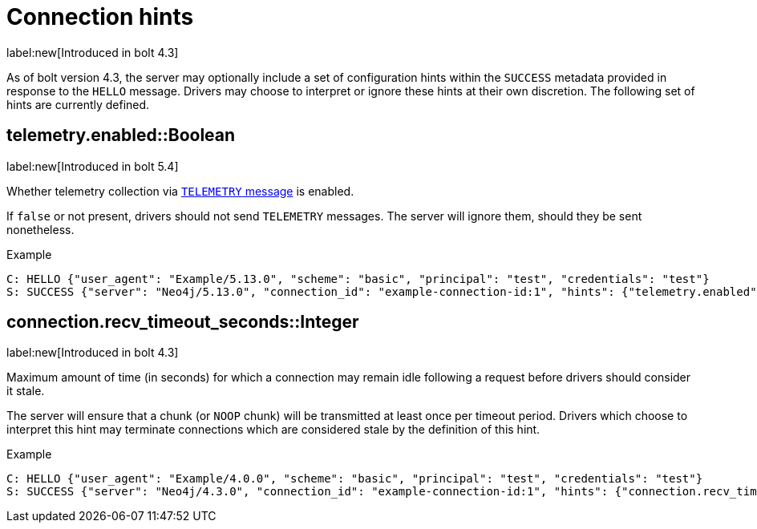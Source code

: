 :page-toclevels: 0

= Connection hints

label:new[Introduced in bolt 4.3]

As of bolt version 4.3, the server may optionally include a set of configuration hints within the `SUCCESS` metadata provided in response to the `HELLO` message.
Drivers may choose to interpret or ignore these hints at their own discretion.
The following set of hints are currently defined.


[[hint-telemetry-enabled]]
== telemetry.enabled::Boolean
label:new[Introduced in bolt 5.4]

Whether telemetry collection via xref:bolt/message.adoc#messages-telemetry[`TELEMETRY` message] is enabled.

If `false` or not present, drivers should not send `TELEMETRY` messages.
The server will ignore them, should they be sent nonetheless.

.Example
[source, Bolt]
----
C: HELLO {"user_agent": "Example/5.13.0", "scheme": "basic", "principal": "test", "credentials": "test"}
S: SUCCESS {"server": "Neo4j/5.13.0", "connection_id": "example-connection-id:1", "hints": {"telemetry.enabled": true}}
----


[[hint-recv-timeout-seconds]]
== connection.recv_timeout_seconds::Integer
label:new[Introduced in bolt 4.3]

Maximum amount of time (in seconds) for which a connection may remain idle following a request before drivers should consider it stale.

The server will ensure that a chunk (or `NOOP` chunk) will be transmitted at least once per timeout period. Drivers which choose to interpret this hint may terminate connections which are considered stale by the definition of this hint.

.Example
[source, Bolt]
----
C: HELLO {"user_agent": "Example/4.0.0", "scheme": "basic", "principal": "test", "credentials": "test"}
S: SUCCESS {"server": "Neo4j/4.3.0", "connection_id": "example-connection-id:1", "hints": {"connection.recv_timeout_seconds": 120}}
----
